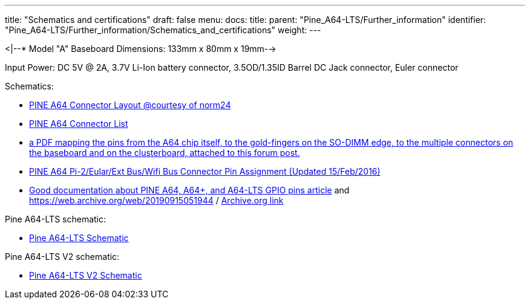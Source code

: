 ---
title: "Schematics and certifications"
draft: false
menu:
  docs:
    title:
    parent: "Pine_A64-LTS/Further_information"
    identifier: "Pine_A64-LTS/Further_information/Schematics_and_certifications"
    weight: 
---

<|--* Model "A" Baseboard Dimensions: 133mm x 80mm x 19mm-->

Input Power: DC 5V @ 2A, 3.7V Li-Ion battery connector, 3.5OD/1.35ID Barrel DC Jack connector, Euler connector

Schematics:

* https://wiki.pine64.org/images/7/7d/Pine64_Board_Connector.png[PINE A64 Connector Layout @courtesy of norm24]
* https://wiki.pine64.org/images/d/da/Pine64_Connector.JPG[PINE A64 Connector List]
* https://forum.pine64.org/showthread.php?tid=8058[a PDF mapping the pins from the A64 chip itself, to the gold-fingers on the SO-DIMM edge, to the multiple connectors on the baseboard and on the clusterboard, attached to this forum post.]
* https://files.pine64.org/doc/Pine%20A64%20Schematic/Pine%20A64%20Pin%20Assignment%20160119.pdf[PINE A64 Pi-2/Eular/Ext Bus/Wifi Bus Connector Pin Assignment (Updated 15/Feb/2016)]
* https://synfare.com/599N105E/hwdocs/pine64/index.html[Good documentation about PINE A64, A64+, and A64-LTS GPIO pins article] and https://web.archive.org/web/20190915051944 / https://synfare.com/599N105E/hwdocs/pine64/index.html[Archive.org link]

Pine A64-LTS schematic:

* https://files.pine64.org/doc/SOPINE-A64/PINE%20A64-TLS-20180130.pdf[Pine A64-LTS Schematic]

Pine A64-LTS V2 schematic:

* https://wiki.pine64.org/wiki/File:PINE64-TLS-V2_0-SCH-2021-05-12.pdf[Pine A64-LTS V2 Schematic]

